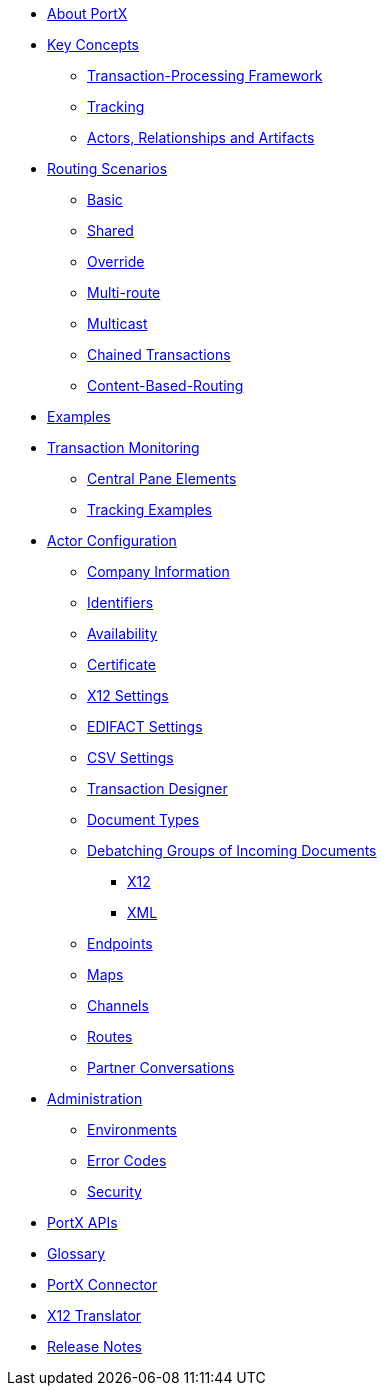 * xref:index.adoc[About PortX]

////
** xref:portx:ROOT:index.adoc[PortX]
////

** xref:key-concepts.adoc[Key Concepts]
*** xref:transaction-processing-framework.adoc[Transaction-Processing Framework]

*** xref:tracking.adoc[Tracking]
*** xref:actors-relationships-and-artifacts.adoc[Actors, Relationships and Artifacts]

** xref:routing-scenarios.adoc[Routing Scenarios]
*** xref:basic-routing-scenario.adoc[Basic]
*** xref:shared-routing-scenario.adoc[Shared]
*** xref:override-routing-scenario.adoc[Override]
*** xref:multi-route-routing-scenario.adoc[Multi-route]
*** xref:multicast-routing-scenario.adoc[Multicast]
*** xref:chained-transactions-routing-scenario.adoc[Chained Transactions]
*** xref:content-based-routing-routing-scenario.adoc[Content-Based-Routing]

** xref:portx:ROOT:examples.adoc[Examples]
** xref:transaction-monitoring.adoc[Transaction Monitoring]
*** xref:central-pane-elements.adoc[Central Pane Elements]
*** xref:tracking-examples.adoc[Tracking Examples]

** xref:partner-configuration.adoc[Actor Configuration]

*** xref:company-information.adoc[Company Information]
*** xref:identifiers.adoc[Identifiers]
*** xref:availability.adoc[Availability]
*** xref:certificate.adoc[Certificate]

*** xref:x12-settings.adoc[X12 Settings]
*** xref:edifact-settings.adoc[EDIFACT Settings]
*** xref:csv-settings.adoc[CSV Settings]

*** xref:transaction-designer.adoc[Transaction Designer]
*** xref:document-types.adoc[Document Types]
*** xref:debatching-incoming-documents.adoc[Debatching Groups of Incoming Documents]
**** xref:debatching-incoming-x12-documents.adoc[X12]
**** xref:debatching-incoming-xml-documents.adoc[XML]
*** xref:endpoints.adoc[Endpoints]
*** xref:maps.adoc[Maps]
*** xref:channels.adoc[Channels]
*** xref:routes.adoc[Routes]
*** xref:partner-conversations.adoc[Partner Conversations]
**  xref:administration.adoc[Administration]
*** xref:environments.adoc[Environments]
*** xref:error-codes.adoc[Error Codes]
*** xref:security.adoc[Security]
////
ifdef::mule[]
** xref:portx-tutorial-td.adoc[PortX Tutorial: Designing a Transaction]
endif::[]
////
** xref:portx-apis.adoc[PortX APIs]

** xref:glossary.adoc[Glossary]

////
*** xref:resolution-processes.adoc[Resolution Processes]
////



** xref:portx-connector:ROOT:portx-connector.adoc[PortX Connector]

ifdef::mule[]
** xref:as2-connector:ROOT:as2-connector.adoc[AS2 Connector]
** xref:ftps-connector:ROOT:ftps-connector.adoc[FTPS Connector]
** xref:jde:ROOT:jde-introduction.adoc[JDE Connector]
endif::mule[]

** xref:1.0.0@x12-translator:ROOT:getting-started.adoc[X12 Translator]

** xref:release-notes:ROOT:release-notes.adoc[Release Notes]